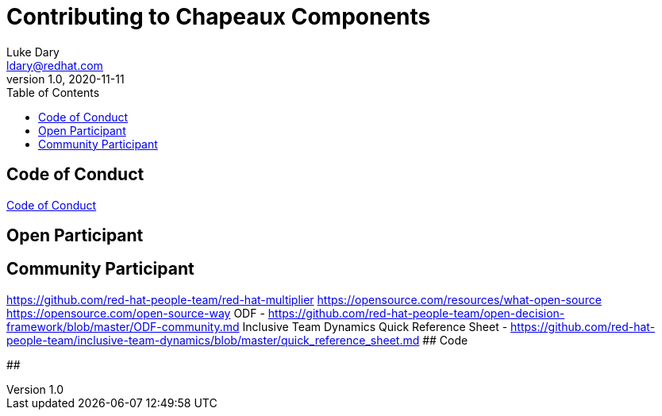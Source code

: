 = Contributing to Chapeaux Components
Luke Dary <ldary@redhat.com>
v1.0, 2020-11-11
:toc:

== Code of Conduct

https://github.com/chapeaux/chapeaux-project/blob/main/CONTRIBUTING.adoc[Code of Conduct]


== Open Participant

## Community Participant
https://github.com/red-hat-people-team/red-hat-multiplier
https://opensource.com/resources/what-open-source
https://opensource.com/open-source-way
ODF - https://github.com/red-hat-people-team/open-decision-framework/blob/master/ODF-community.md
Inclusive Team Dynamics Quick Reference Sheet - https://github.com/red-hat-people-team/inclusive-team-dynamics/blob/master/quick_reference_sheet.md
## Code

## 


